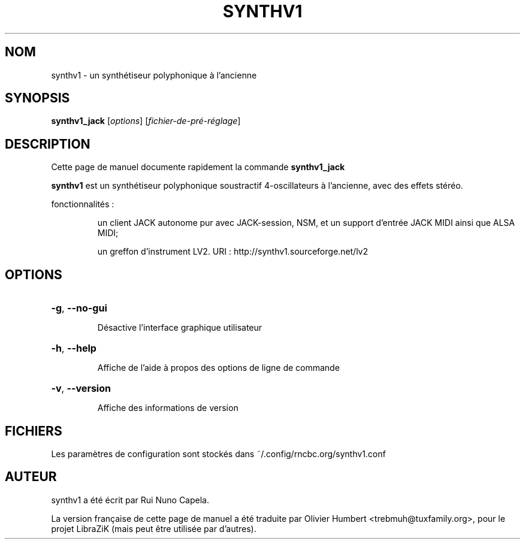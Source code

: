 .TH SYNTHV1 "1" "Juin 17, 2014"
.SH NOM
synthv1 \- un synthétiseur polyphonique à l'ancienne
.SH SYNOPSIS
.B synthv1_jack
[\fIoptions\fR] [\fIfichier-de-pré-réglage\fR]
.SH DESCRIPTION
Cette page de manuel documente rapidement la commande
.B synthv1_jack
.
.PP
\fBsynthv1\fP est un synthétiseur polyphonique soustractif 4-oscillateurs à
l'ancienne, avec des effets stéréo.
.PP
fonctionnalités :
.IP
un client JACK autonome pur avec JACK-session, NSM, et un support d'entrée
JACK MIDI ainsi que ALSA MIDI;
.IP
un greffon d'instrument LV2.
URI : http://synthv1.sourceforge.net/lv2
.SH OPTIONS
.HP
\fB\-g\fR, \fB\-\-no\-gui\fR
.IP
Désactive l'interface graphique utilisateur
.HP
\fB\-h\fR, \fB\-\-help\fR
.IP
Affiche de l'aide à propos des options de ligne de commande
.HP
\fB\-v\fR, \fB\-\-version\fR
.IP
Affiche des informations de version
.SH FICHIERS
Les paramètres de configuration sont stockés dans ~/.config/rncbc.org/synthv1.conf
.SH AUTEUR
synthv1 a été écrit par Rui Nuno Capela.
.PP
La version française de cette page de manuel a été traduite par Olivier Humbert
<trebmuh@tuxfamily.org>, pour le projet LibraZiK (mais peut être utilisée par
d'autres).
